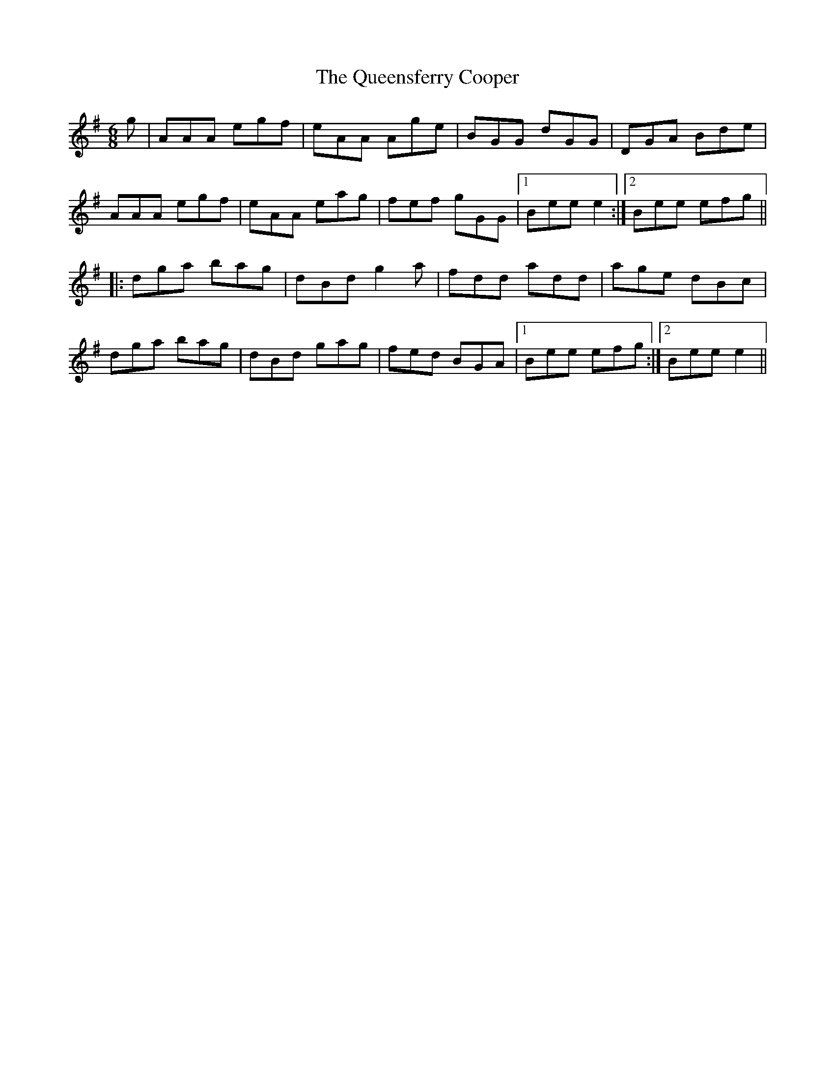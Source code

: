 X: 33386
T: Queensferry Cooper, The
R: jig
M: 6/8
K: Adorian
g|AAA egf|eAA Age|BGG dGG|DGA Bde|
AAA egf|eAA eag|fef gGG|1 Bee e2:|2 Bee efg||
|:dga bag|dBd g2 a|fdd add|age dBc|
dga bag|dBd gag|fed BGA|1 Bee efg:|2 Bee e2||

